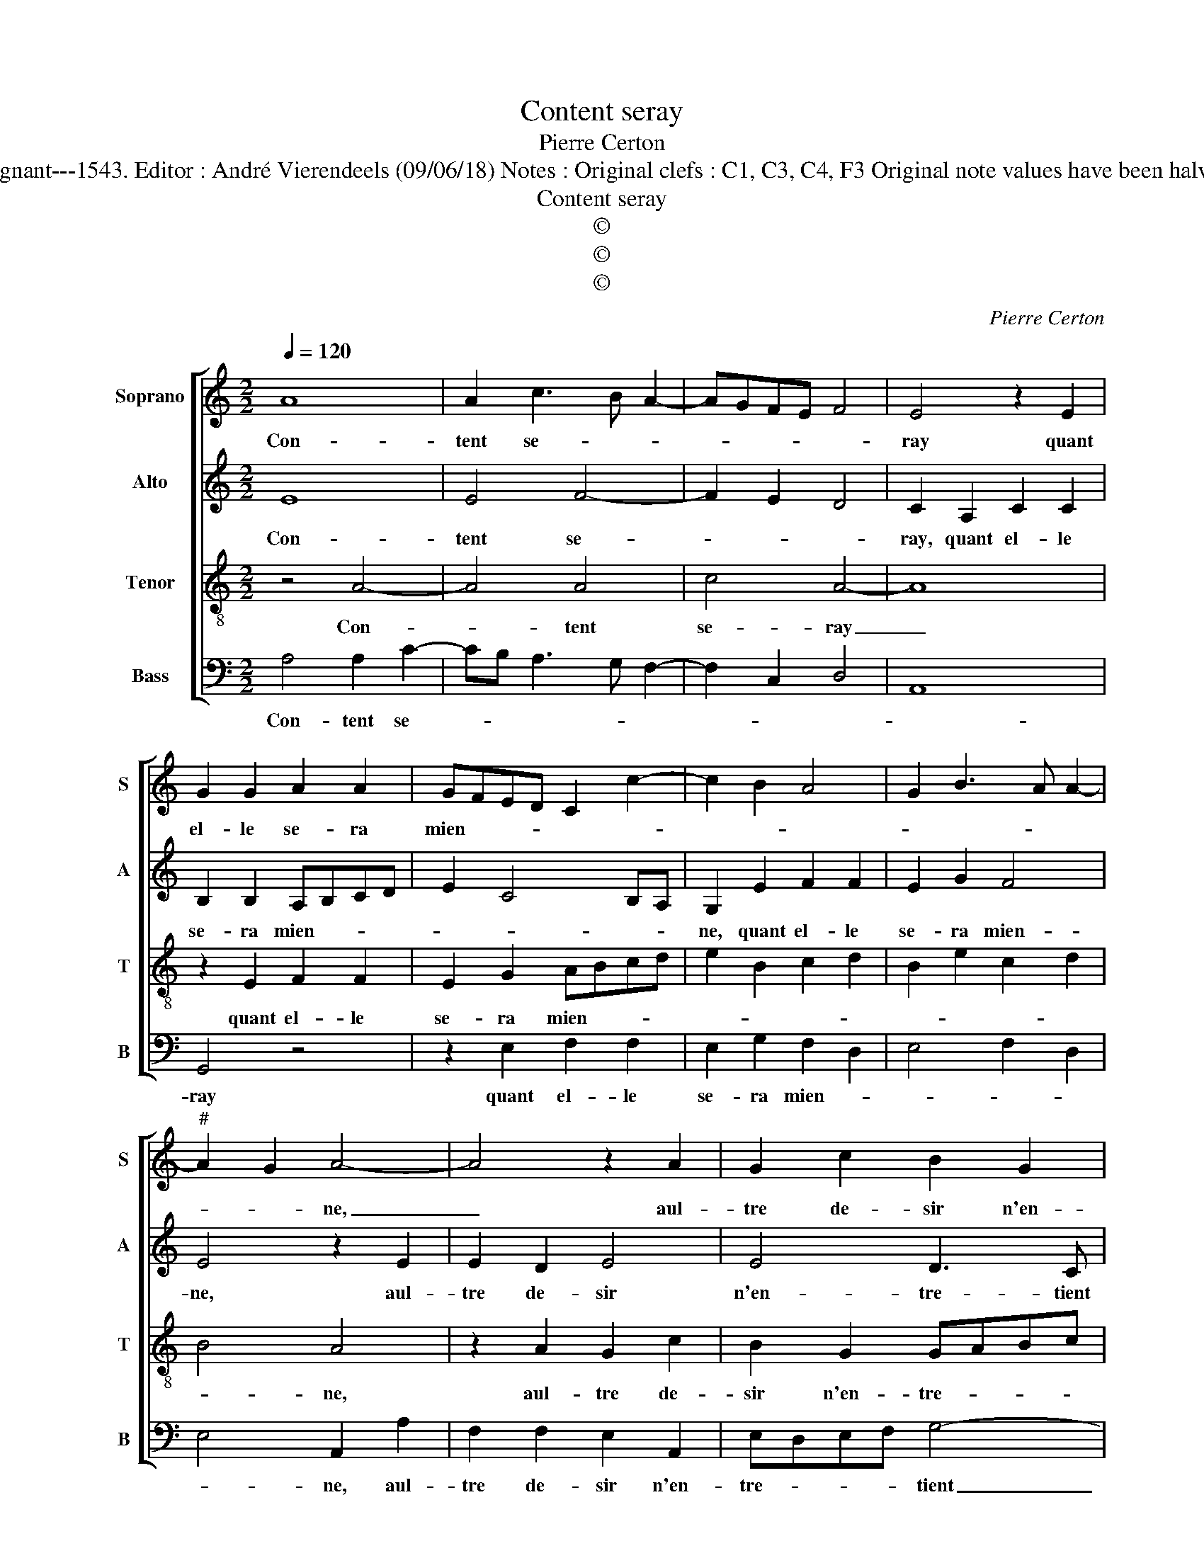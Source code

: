 X:1
T:Content seray
T:Pierre Certon
T:Source : Livre XII de 30 chansons nouvelles à 4 parties---Paris---P.Attaingnant---1543. Editor : André Vierendeels (09/06/18) Notes : Original clefs : C1, C3, C4, F3 Original note values have been halved Editorial accidentals above the staff Square brackets indicate ligatures
T:Content seray
T:©
T:©
T:©
C:Pierre Certon
Z:©
%%score [ 1 2 3 4 ]
L:1/8
Q:1/4=120
M:2/2
K:C
V:1 treble nm="Soprano" snm="S"
V:2 treble nm="Alto" snm="A"
V:3 treble-8 nm="Tenor" snm="T"
V:4 bass nm="Bass" snm="B"
V:1
 A8 | A2 c3 B A2- | AGFE F4 | E4 z2 E2 | G2 G2 A2 A2 | GFED C2 c2- | c2 B2 A4 | G2 B3 A A2- | %8
w: Con-|tent se- * *||ray quant|el- le se- ra|mien- * * * * *|||
"^#" A2 G2 A4- | A4 z2 A2 | G2 c2 B2 G2 | GABc d2 c2 | A2 c4 BA | G4 z2 c2 | c2 B2 A4 | G4 z4 | %16
w: * * ne,|_ aul-|tre de- sir n'en-|tre- * * * * tient|ma pen- sé- *|e, tou-|te ma gloi-|re|
 z2 G2 A2 c2 | c2 B2 cBcd | e2 d3 c c2- | c2 B2 c4 | z2 c2 c4 | z2 B2 B4 | A4 A2 d2 | dcBA G2 G2 | %24
w: est d'ex- al-|ter la sien- * * *||* * ne,|he- las,|he- las,|en- cor' en|est _ _ _ _ el-|
 A2 A2 GFEF | GA B3 A A2- | A2 G2 A4 | z2 c2 c4 | z2 B2 B4 | A4 A2 d2 | dcBA G2 G2 | A2 A2 GFEF | %32
w: le'of- fen- sé- * * *||* * e,|he- las,-|he- las,-|en- cor' en|est _ _ _ _ el-|le'of- fen sé- * * *|
 GA B3 A A2- |"^#" A2 G2 A4- | A8 |] %35
w: |* * e.|_|
V:2
 E8 | E4 F4- | F2 E2 D4 | C2 A,2 C2 C2 | B,2 B,2 A,B,CD | E2 C4 B,A, | G,2 E2 F2 F2 | E2 G2 F4 | %8
w: Con-|tent se-||ray, quant el- le|se- ra mien- * * *||ne, quant el- le|se- ra mien-|
 E4 z2 E2 | E2 D2 E4 | E4 D3 C | B,4 A,2 C2- | CB,A,G, A,4 | B,4 z2 G2 | G2 G2 E4 | E2 D2 C2 C2 | %16
w: ne, aul-|tre de- sir|n'en- tre- tient|ma pen- *|* * * * sé-|e, tou-|te ma gloi-|re, est d'ex- al-|
 D2 D2 EDEF | G4 C2 C2 | G2 G2 A2 F2 | G4 E4 | z2 A2 A4 | z2 G2 G4 | E4 F4 | F4 E2 E2 | C2 D2 E4- | %25
w: ter la sien- * * *|* ne, est|d'ex- al- ter la|sien- ne,|he- las,|he- las,|en- cor'|en est el-|le'of- fen sé-|
 E2 F4 D2 | E4 C4 | z2 A2 A4 | z2 G2 G4 | E4 F4 | F4 E2 E2 | C2 D2 E4- | E2 F4 D2 | E4 C4- | C8 |] %35
w: |* e,|he- las,|he- las,|en- cor'|en est el-|le'of- fen- sé-||* e.|_|
V:3
 z4 A4- | A4 A4 | c4 A4- | A8 | z2 E2 F2 F2 | E2 G2 ABcd | e2 B2 c2 d2 | B2 e2 c2 d2 | B4 A4 | %9
w: Con-|* tent|se- ray|_|quant el- le|se- ra mien- * * *|||* ne,|
 z2 A2 G2 c2 | B2 G2 GABc | dcde f2 ed | c2 e4 d2 | e8 | z4 z2 c2 | c2 B2 A4 | G4 z4 | %17
w: aul- tre de-|sir n'en- tre- * * *|* * * * tient _ _|ma pen- sé-|e,|tou-|te ma gloi-|re|
 z2 G2 A2 c2 | c2 B2 c4 | d4 c4 | z2 e2 e4 | z2 e2 e4 | c4 d2 A2 | d3 d B2 c2 | A4 B2 GA | %25
w: est d'ex- al-|ter la sien-|* ne,|he- las,|he- las,|en- cor' en|est el- le'of- fen-|sé- * * *|
 Bc d3 cBA | B4 A4 | z2 e2 e4 | z2 e2 e4 | c4 d2 A2 | d3 d B2 c2 | A4 B2 GA | Bc d3 cBA | B4 A4- | %34
w: |* e,|he- las,|he- las,|en- cor' en|est el- le'of- fen-|sé- * * *||* e.|
 A8 |] %35
w: _|
V:4
 A,4 A,2 C2- | CB, A,3 G, F,2- | F,2 C,2 D,4 | A,,8 | G,,4 z4 | z2 E,2 F,2 F,2 | E,2 G,2 F,2 D,2 | %7
w: Con- tent se-||||ray|quant el- le|se- ra mien- *|
 E,4 F,2 D,2 | E,4 A,,2 A,2 | F,2 F,2 E,2 A,,2 | E,D,E,F, G,4- | G,2 G,2 D,2 A,2- | A,G,F,E, F,4 | %13
w: |* ne, aul-|tre de- sir n'en-|tre- * * * tient|_ ma pen- sé-||
 E,4 z2 C,2 | G,2 G,2 A,4 | E,2 G,2 A,2 C2 | C2 B,2 A,4 | G,2 G,2 F,3 E, | C,2 G,2 F,2 A,2 | %19
w: e, tou-|te ma gloi-|re, est d'ex- al-|ter la sien-|ne, et d'ex- al-|ter la sien- *|
 G,4 C,4 | z2 A,,2 A,,4 | z2 E,2 E,4 | A,4 D,4- | D,2 D,2 E,2 C,2 | F,2 F,2 E,4- | E,2 D,2 F,4 | %26
w: * ne,|he- las,|he- las,|en- cor'|_ en est el-|le'of- fen- sé-||
 E,4 A,,4 | z2 A,,2 A,,4 | z2 E,2 E,4 | A,4 D,4- | D,2 D,2 E,2 C,2 | F,2 F,2 E,4- | E,2 D,2 F,4 | %33
w: * e,|he- las,|he- las,|en- cor'|_ en est el-|le'of- fen- sé-||
 E,4 A,,4- | A,,8 |] %35
w: * e.|_|


